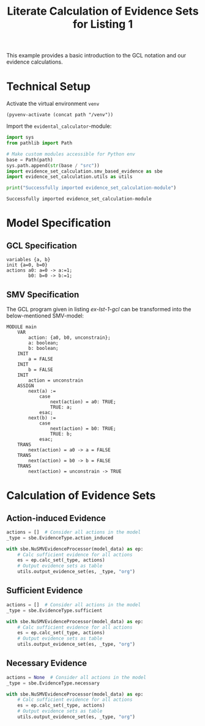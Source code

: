 #+title: Literate Calculation of Evidence Sets for Listing 1
#+options: toc:nil
#+property: header-args :session ex-lst-1

This example provides a basic introduction to the GCL notation and our
evidence calculations.

* Technical Setup
Activate the virtual environment =venv=
#+begin_src elisp :results silent :var path="../"
(pyvenv-activate (concat path "/venv"))
#+end_src

Import the =evidental_calculator=-module:
#+name: prep
#+begin_src python :results output :var path="../"
import sys
from pathlib import Path

# Make custom modules accessible for Python env
base = Path(path)
sys.path.append(str(base / "src"))
import evidence_set_calculation.smv_based_evidence as sbe
import evidence_set_calculation.utils as utils

print("Successfully imported evidence_set_calculation-module")
#+end_src

#+RESULTS: prep
: Successfully imported evidence_set_calculation-module


* Model Specification
** GCL Specification
#+name: ex-lst-1-gcl
#+begin_example
variables {a, b}
init {a=0, b=0}
actions a0: a=0 -> a:=1;
        b0: b=0 -> b:=1;
#+end_example
** SMV Specification
The GCL program given in listing [[ex-lst-1-gcl]] can be transformed into the
below-mentioned SMV-model:

#+name: ex-lst-1-smv
#+begin_example
MODULE main
    VAR
        action: {a0, b0, unconstrain};
        a: boolean;
        b: boolean;
    INIT
        a = FALSE
    INIT
        b = FALSE
    INIT
        action = unconstrain
    ASSIGN
        next(a) :=
            case
                next(action) = a0: TRUE;
                TRUE: a;
            esac;
        next(b) :=
            case
                next(action) = b0: TRUE;
                TRUE: b;
            esac;
    TRANS
        next(action) = a0 -> a = FALSE
    TRANS
        next(action) = b0 -> b = FALSE
    TRANS
        next(action) = unconstrain -> TRUE
#+end_example


* Calculation of Evidence Sets
:PROPERTIES:
:header-args+: :results output table raw :var model_data=ex-lst-1-smv
:END:
** Action-induced Evidence
#+begin_src python
actions = []  # Consider all actions in the model
_type = sbe.EvidenceType.action_induced

with sbe.NuSMVEvidenceProcessor(model_data) as ep:
    # Calc sufficient evidence for all actions
    es = ep.calc_set(_type, actions)
    # Output evidence sets as table
    utils.output_evidence_set(es, _type, "org")
#+end_src

#+RESULTS:
|-------------------------+-------------|
| Desc                    | Assignments |
|-------------------------+-------------|
| Evidence of a0          | a = TRUE    |
|-------------------------+-------------|
| Evidence of b0          | b = TRUE    |
|-------------------------+-------------|
| Evidence of unconstrain |             |
|-------------------------+-------------|

** Sufficient Evidence
#+begin_src python
actions = []  # Consider all actions in the model
_type = sbe.EvidenceType.sufficient

with sbe.NuSMVEvidenceProcessor(model_data) as ep:
    # Calc sufficient evidence for all actions
    es = ep.calc_set(_type, actions)
    # Output evidence sets as table
    utils.output_evidence_set(es, _type, "org")
#+end_src

#+RESULTS:
|-------------------------+-------------|
| Desc                    | Assignments |
|-------------------------+-------------|
| Evidence of a0          | a = TRUE    |
|-------------------------+-------------|
| Evidence of b0          | b = TRUE    |
|-------------------------+-------------|
| Evidence of unconstrain |             |
|-------------------------+-------------|

** Necessary Evidence
#+begin_src python
actions = None  # Consider all actions in the model
_type = sbe.EvidenceType.necessary

with sbe.NuSMVEvidenceProcessor(model_data) as ep:
    # Calc sufficient evidence for all actions
    es = ep.calc_set(_type, actions)
    # Output evidence sets as table
    utils.output_evidence_set(es, _type, "org")
#+end_src

#+RESULTS:
|-------------------------+-------------|
| Desc                    | Assignments |
|-------------------------+-------------|
| Evidence of a0          | a = TRUE    |
|-------------------------+-------------|
| Evidence of b0          | b = TRUE    |
|-------------------------+-------------|
| Evidence of unconstrain |             |
|-------------------------+-------------|
